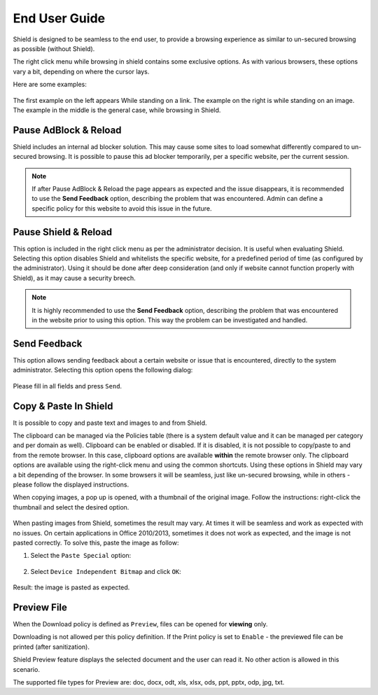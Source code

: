 **************
End User Guide
**************

Shield is designed to be seamless to the end user, to provide a browsing experience as similar to un-secured browsing as possible (without Shield).

The right click menu while browsing in shield contains some exclusive options. As with various browsers, these options vary a bit, depending on where the cursor lays.

Here are some examples:

.. figure:: images/rightclick.png
	:scale: 55%
	:align: center

The first example on the left appears While standing on a link. The example on the right is while standing on an image. The example in the middle is the general case, while browsing in Shield.

Pause AdBlock & Reload
======================

Shield includes an internal ad blocker solution. This may cause some sites to load somewhat differently compared to un-secured browsing. 
It is possible to pause this ad blocker temporarily, per a specific website, per the current session. 

.. note:: If after Pause AdBlock & Reload the page appears as expected and the issue disappears, it is recommended to use the **Send Feedback** option, describing the problem that was encountered. Admin can define a specific policy for this website to avoid this issue in the future.

Pause Shield & Reload
=====================

This option is included in the right click menu as per the administrator decision. It is useful when evaluating Shield.
Selecting this option disables Shield and whitelists the specific website, for a predefined period of time (as configured by the administrator).
Using it should be done after deep consideration (and only if website cannot function properly with Shield), as it may cause a security breech. 

.. note:: It is highly recommended to use the **Send Feedback** option, describing the problem that was encountered in the website prior to using this option. This way the problem can be investigated and handled.

Send Feedback
=============

This option allows sending feedback about a certain website or issue that is encountered, directly to the system administrator.
Selecting this option opens the following dialog:

.. figure:: images/sendfeedback.png
	:scale: 75%
	:align: center

Please fill in all fields and press ``Send``.

Copy & Paste In Shield
======================

It is possible to copy and paste text and images to and from Shield.

The clipboard can be managed via the Policies table (there is a system default value and it can be managed per category and per domain as well). Clipboard can be enabled or disabled. 
If it is disabled, it is not possible to copy/paste to and from the remote browser. In this case, clipboard options are available **within** the remote browser only.
The clipboard options are available using the right-click menu and using the common shortcuts. Using these options in Shield may vary a bit depending of the browser. In some browsers it will be seamless, just like un-secured browsing, while in others - please follow the displayed instructions.

When copying images, a pop up is opened, with a thumbnail of the original image. Follow the instructions: right-click the thumbnail and select the desired option.

.. figure:: images/copyimage.png
	:scale: 75%
	:align: center

When pasting images from Shield, sometimes the result may vary. At times it will be seamless and work as expected with no issues. On certain applications in 
Office 2010/2013, sometimes it does not work as expected, and the image is not pasted correctly. 
To solve this, paste the image as follow:

1. Select the ``Paste Special`` option:

.. figure:: images/pastespecial.png	
	:scale: 75%
	:align: center

2. Select ``Device Independent Bitmap`` and click ``OK``:

.. figure:: images/pastespecial2.png	
	:scale: 75%
	:align: center

Result: the image is pasted as expected.

Preview File
============

When the Download policy is defined as ``Preview``, files can be opened for **viewing** only. 

Downloading is not allowed per this policy definition. 
If the Print policy is set to ``Enable`` - the previewed file can be printed (after sanitization).

Shield Preview feature displays the selected document and the user can read it. No other action is allowed in this scenario.


The supported file types for Preview are: doc, docx, odt, xls, xlsx, ods, ppt, pptx, odp, jpg, txt.



